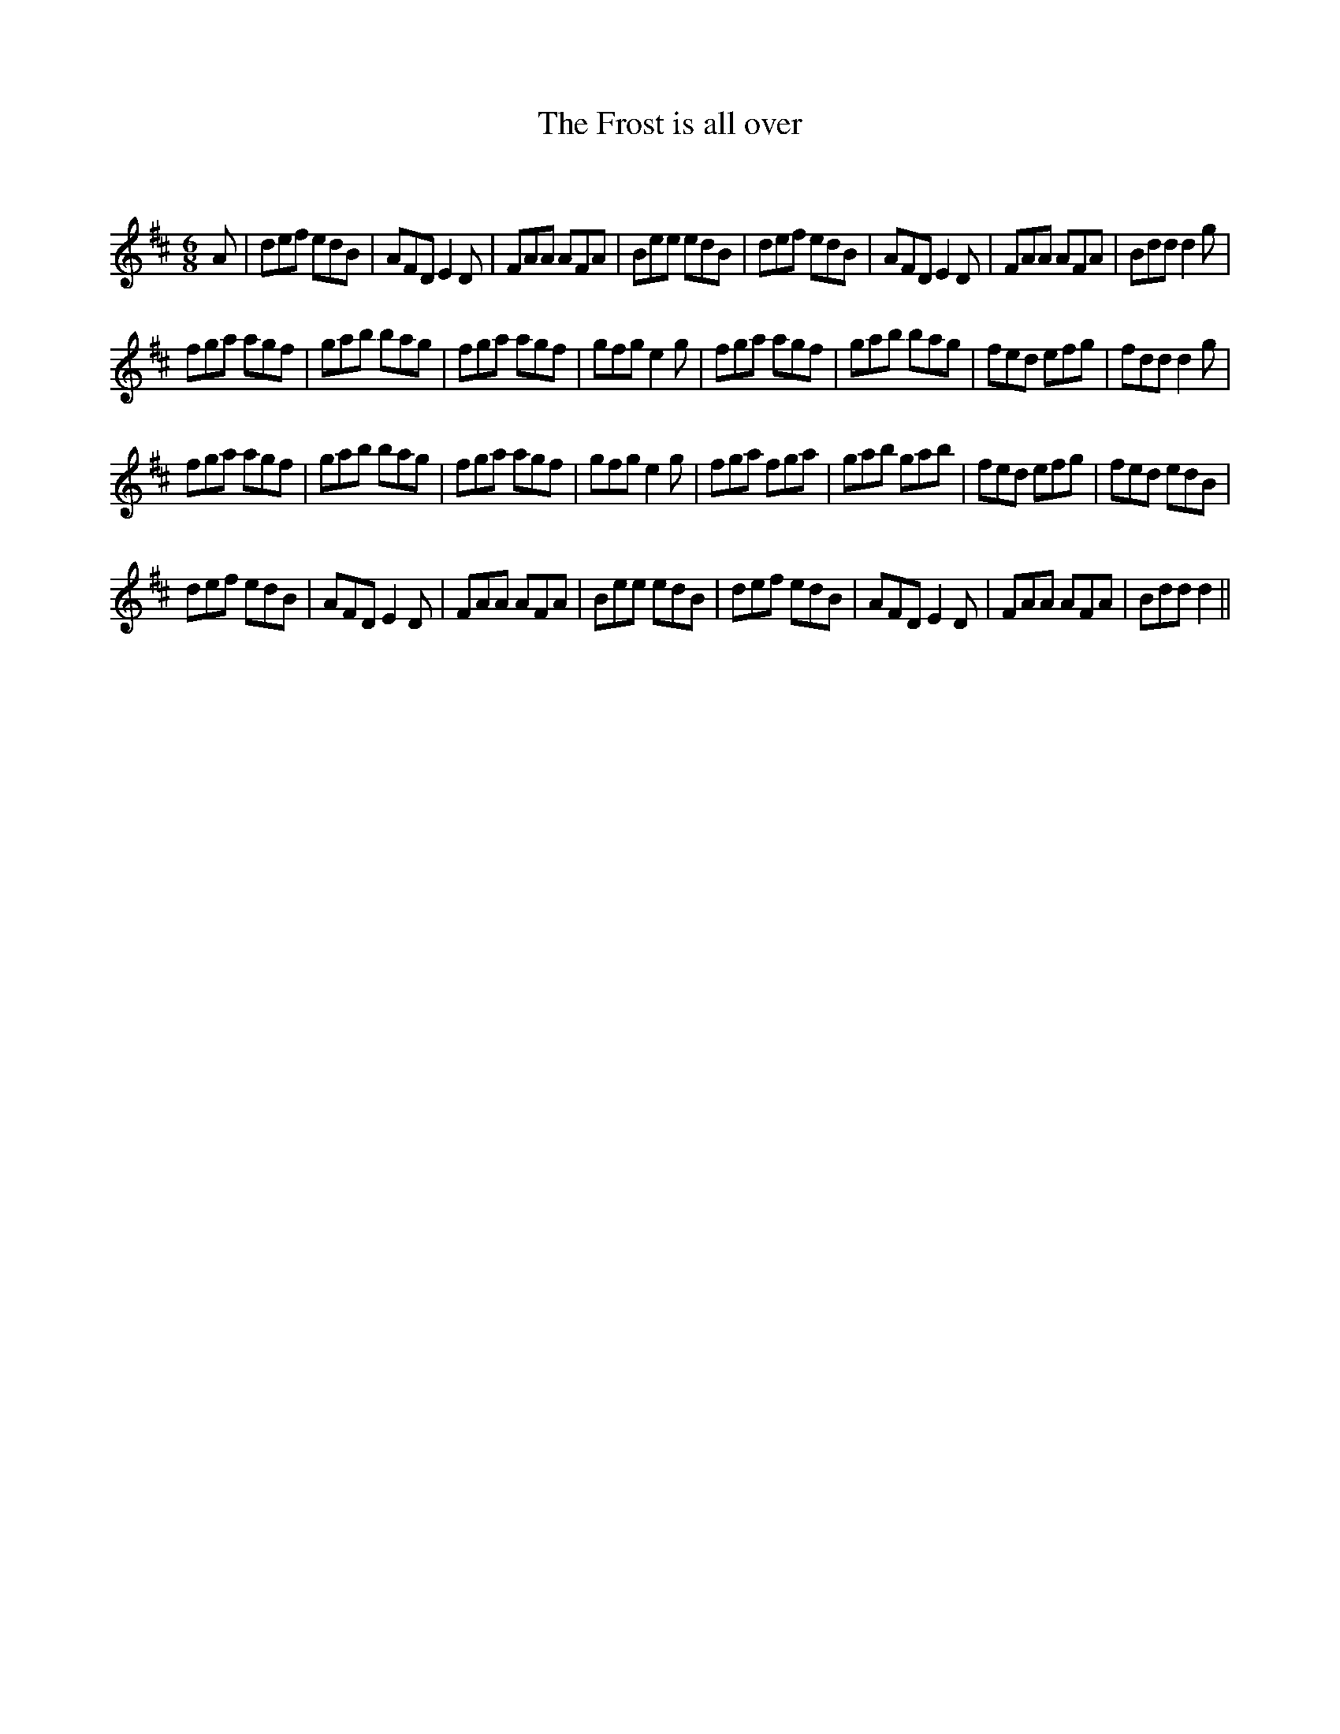 X:1
T: The Frost is all over
C:
R:Jig
Q:180
K:D
M:6/8
L:1/16
A2|d2e2f2 e2d2B2|A2F2D2 E4D2|F2A2A2 A2F2A2|B2e2e2 e2d2B2|d2e2f2 e2d2B2|A2F2D2 E4D2|F2A2A2 A2F2A2|B2d2d2 d4g2|
f2g2a2 a2g2f2|g2a2b2 b2a2g2|f2g2a2 a2g2f2|g2f2g2 e4g2|f2g2a2 a2g2f2|g2a2b2 b2a2g2|f2e2d2 e2f2g2|f2d2d2 d4g2|
f2g2a2 a2g2f2|g2a2b2 b2a2g2|f2g2a2 a2g2f2|g2f2g2 e4g2|f2g2a2 f2g2a2|g2a2b2 g2a2b2|f2e2d2 e2f2g2|f2e2d2 e2d2B2|
d2e2f2 e2d2B2|A2F2D2 E4D2|F2A2A2 A2F2A2|B2e2e2 e2d2B2|d2e2f2 e2d2B2|A2F2D2 E4D2|F2A2A2 A2F2A2|B2d2d2 d4||
